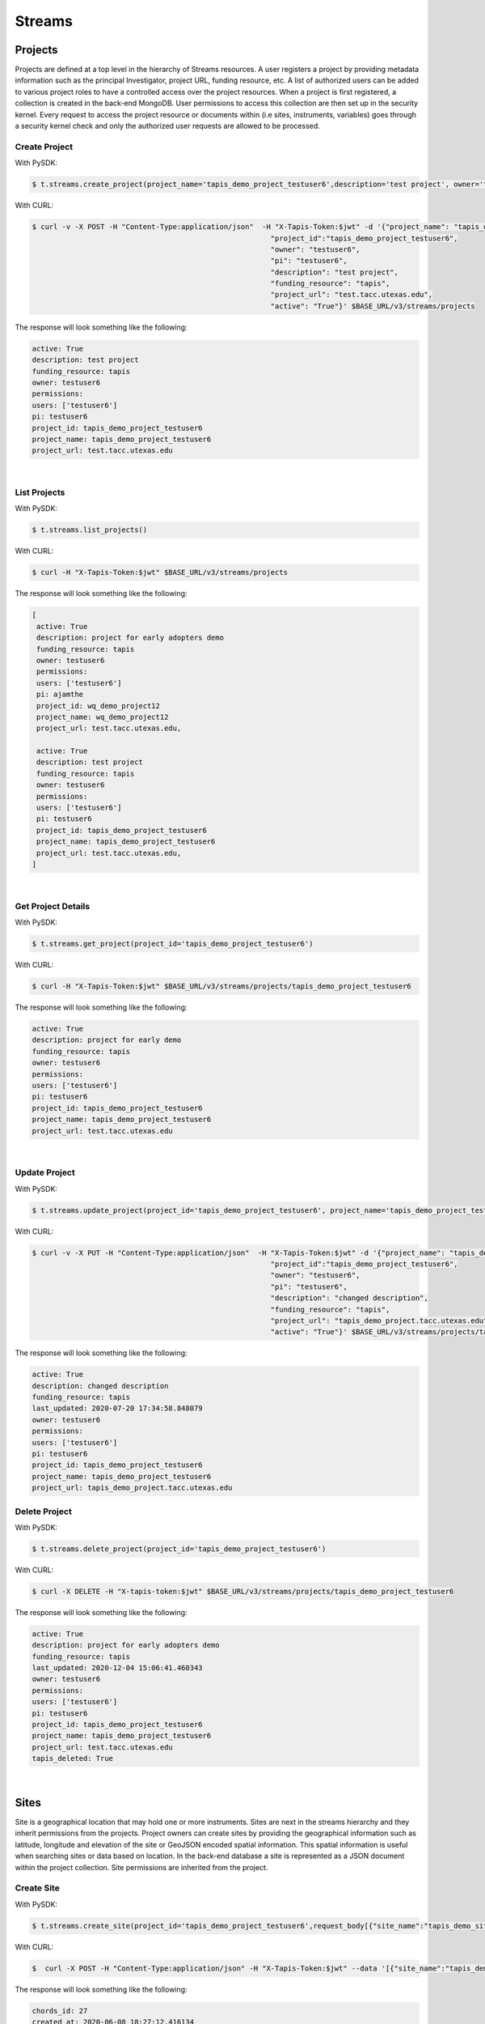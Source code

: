 ==============
Streams
==============


.. image:: tapis-v3-streams-api.png


Projects
---------
Projects are defined at a top level in the hierarchy of Streams resources. A user registers a project by providing metadata information such as the principal Investigator, project URL, funding resource, etc. A list of authorized users can be added to various project roles to have a controlled access over the project resources. When a project is first registered, a collection is created in the back-end MongoDB. User permissions to access this collection are then set up in the security kernel. Every request to access the project resource or documents within (i.e sites, instruments, variables) goes through a security kernel check and only the authorized user requests are allowed to be processed.

**Create Project**
^^^^^^^^^^^^^^^^^^^^^

With PySDK:

.. code-block:: text

        $ t.streams.create_project(project_name='tapis_demo_project_testuser6',description='test project', owner='testuser6', pi='testuser6', funding_resource='tapis', project_url='test.tacc.utexas.edu', project_id='tapis_demo_project_testuser6',active=True)

With CURL:

.. code-block:: text

        $ curl -v -X POST -H "Content-Type:application/json"  -H "X-Tapis-Token:$jwt" -d '{"project_name": "tapis_demo_project_testuser6",
                                                                "project_id":"tapis_demo_project_testuser6",
                                                                "owner": "testuser6",
                                                                "pi": "testuser6",
                                                                "description": "test project",
                                                                "funding_resource": "tapis",
                                                                "project_url": "test.tacc.utexas.edu",
                                                                "active": "True"}' $BASE_URL/v3/streams/projects

The response will look something like the following:

.. container:: foldable

     .. code-block:: text

        active: True
        description: test project
        funding_resource: tapis
        owner: testuser6
        permissions:
        users: ['testuser6']
        pi: testuser6
        project_id: tapis_demo_project_testuser6
        project_name: tapis_demo_project_testuser6
        project_url: test.tacc.utexas.edu

|


**List Projects**
^^^^^^^^^^^^^^^^^^^^^
With PySDK:

.. code-block:: text

        $ t.streams.list_projects()

With CURL:

.. code-block:: text

        $ curl -H "X-Tapis-Token:$jwt" $BASE_URL/v3/streams/projects

The response will look something like the following:

.. container:: foldable

     .. code-block:: text

        [
         active: True
         description: project for early adopters demo
         funding_resource: tapis
         owner: testuser6
         permissions:
         users: ['testuser6']
         pi: ajamthe
         project_id: wq_demo_project12
         project_name: wq_demo_project12
         project_url: test.tacc.utexas.edu,

         active: True
         description: test project
         funding_resource: tapis
         owner: testuser6
         permissions:
         users: ['testuser6']
         pi: testuser6
         project_id: tapis_demo_project_testuser6
         project_name: tapis_demo_project_testuser6
         project_url: test.tacc.utexas.edu,
        ]

|

**Get Project Details**
^^^^^^^^^^^^^^^^^^^^^^^^^^
With PySDK:

.. code-block:: text

        $ t.streams.get_project(project_id='tapis_demo_project_testuser6')


With CURL:

.. code-block:: text

        $ curl -H "X-Tapis-Token:$jwt" $BASE_URL/v3/streams/projects/tapis_demo_project_testuser6

The response will look something like the following:

.. container:: foldable

     .. code-block:: text

        active: True
        description: project for early demo
        funding_resource: tapis
        owner: testuser6
        permissions:
        users: ['testuser6']
        pi: testuser6
        project_id: tapis_demo_project_testuser6
        project_name: tapis_demo_project_testuser6
        project_url: test.tacc.utexas.edu

|


**Update Project**
^^^^^^^^^^^^^^^^^^^^^
With PySDK:

.. code-block:: text

        $ t.streams.update_project(project_id='tapis_demo_project_testuser6', project_name='tapis_demo_project_testuser6', pi='testuser6', owner='testuser6', description= 'changed description',project_url='tapis_demo_project.tacc.utexas.edu')

With CURL:

.. code-block:: text

        $ curl -v -X PUT -H "Content-Type:application/json"  -H "X-Tapis-Token:$jwt" -d '{"project_name": "tapis_demo_project_testuser6",
                                                                "project_id":"tapis_demo_project_testuser6",
                                                                "owner": "testuser6",
                                                                "pi": "testuser6",
                                                                "description": "changed description",
                                                                "funding_resource": "tapis",
                                                                "project_url": "tapis_demo_project.tacc.utexas.edu",
                                                                "active": "True"}' $BASE_URL/v3/streams/projects/tapis_demo_project_testuser6


The response will look something like the following:

.. container:: foldable

     .. code-block:: text

        active: True
        description: changed description
        funding_resource: tapis
        last_updated: 2020-07-20 17:34:58.848079
        owner: testuser6
        permissions:
        users: ['testuser6']
        pi: testuser6
        project_id: tapis_demo_project_testuser6
        project_name: tapis_demo_project_testuser6
        project_url: tapis_demo_project.tacc.utexas.edu


**Delete Project**
^^^^^^^^^^^^^^^^^^^^^
With PySDK:

.. code-block:: text

        $ t.streams.delete_project(project_id='tapis_demo_project_testuser6')

With CURL:

.. code-block:: text

        $ curl -X DELETE -H "X-tapis-token:$jwt" $BASE_URL/v3/streams/projects/tapis_demo_project_testuser6


The response will look something like the following:

.. container:: foldable

     .. code-block:: text

        active: True
        description: project for early adopters demo
        funding_resource: tapis
        last_updated: 2020-12-04 15:06:41.460343
        owner: testuser6
        permissions:
        users: ['testuser6']
        pi: testuser6
        project_id: tapis_demo_project_testuser6
        project_name: tapis_demo_project_testuser6
        project_url: test.tacc.utexas.edu
        tapis_deleted: True



|

Sites
---------

Site is a geographical location that may hold one or more instruments. Sites are next in the streams hierarchy and they inherit permissions from the projects. Project owners can create sites by providing the geographical information such as latitude, longitude and elevation of the site or GeoJSON encoded spatial information. This spatial information is useful when searching sites or data based on location. In the back-end database a site is represented as a JSON document within the project collection. Site permissions are inherited from the project.

**Create Site**
^^^^^^^^^^^^^^^^^^^^^
With PySDK:

.. code-block:: text

        $ t.streams.create_site(project_id='tapis_demo_project_testuser6',request_body[{"site_name":"tapis_demo_site", "site_id":"tapis_demo_site", "latitude":50,"longitude":10, "elevation":2,"description":"test_site"}])

With CURL:

.. code-block:: text

       $  curl -X POST -H "Content-Type:application/json" -H "X-Tapis-Token:$jwt" --data '[{"site_name":"tapis_demo_site","latitude":50,"longitude":10,"elevation":2,"site_id":"tapis_demo_site", "description":"test_site"}]' $BASE_URL/v3/streams/projects/tapis_demo_project_testuser6/sites


The response will look something like the following:

.. container:: foldable

     .. code-block:: text

         chords_id: 27
         created_at: 2020-06-08 18:27:12.416134
         description: test_site
         elevation: 2
         latitude: 50
         location:
         coordinates: [10.0, 50.0]
         type: Point
         longitude: 10
         site_id: tapis_demo_site
         site_name: tapis_demo_site

|


**List Sites**
^^^^^^^^^^^^^^^^^^^^^
With PySDK:

.. code-block:: text

        $ t.streams.list_sites(project_id='tapis_demo_project_testuser6')

With CURL:

.. code-block:: text

        $ curl -H "X-Tapis-Token:$jwt"  $BASE_URL/v3/streams/projects/tapis_demo_project_testuser6/sites


The response will look something like the following:

.. container:: foldable

     .. code-block:: text

        [
         chords_id: 13
         created_at: 2020-07-20 19:00:55.220397
         description: demo site
         elevation: 1
         latitude: 1.0
         location:
         coordinates: [2.0, 1.0]
         type: Point
         longitude: 2
         site_id: demo_site
         site_name: demo_site,

         chords_id: 12
         created_at: 2020-07-20 18:15:25.404740
         description: test_site
         elevation: 2
         latitude: 50
         location:
         coordinates: [10.0, 50.0]
         type: Point
         longitude: 10
         site_id: tapis_demo_site
         site_name: tapis_demo_site]

|

**Get Site Details**
^^^^^^^^^^^^^^^^^^^^^
With PySDK:


.. code-block:: text

        $ t.streams.get_site(project_id='tapis_demo_project_testuser6', site_id='tapis_demo_site1')


With CURL:

.. code-block:: text

       $ curl -H "X-Tapis-Token:$jwt"  $BASE_URL/v3/streams/projects/tapis_demo_project_testuser6/sites/tapis_demo_site

The response will look something like the following:

.. container:: foldable

     $ t.streams.get_site(project_id='tapis_demo_project_testuser6', site_id='tapis_demo_site')

     .. code-block:: text

        chords_id: 12
        created_at: 2020-07-20 18:15:25.404740
        description: test_site
        elevation: 2
        latitude: 50
        location:
        coordinates: [10.0, 50.0]
        type: Point
        longitude: 10
        site_id: tapis_demo_site
        site_name: tapis_demo_site

|



**Update Site**
^^^^^^^^^^^^^^^^^^^^^

With CURL:

.. code-block:: text

        $ curl -X PUT -H "Content-Type:application/json"  -H "X-Tapis-Token:$jwt" -d '{"project_id": "tapis_demo_project_testuser6","site_name":"tapis_demo_site","latitude":10, "longitude":80, "elevation":2, "description":"test site changed"}' $BASE_URL/v3/streams/projects/tapis_demo_project_testuser6/sites/tapis_demo_site


With PySDK

.. code-block:: text

        $ t.streams.update_site(project_id='tapis_demo_project_testuser6',site_name='tapis_demo_site', site_id='tapis_demo_site', latitude=10, longitude = 80, elevation=2,description='test_site changed')


The response will look something like the following:

.. container:: foldable

     .. code-block:: text

        chords_id: 4
        created_at: 2020-08-10 19:36:48.649316
        description: test_site changed
        elevation: 2
        last_updated: 2020-08-10 19:37:20.115021
        latitude: 10
        location:
        coordinates: [80.0, 10.0]
        type: Point
        longitude: 80
        site_id: tapis_demo_site
        site_name: tapis_demo_site


**Delete Site**
^^^^^^^^^^^^^^^^^^^^^^^^

With CURL:

.. code-block:: text

        $ curl -X DELETE -H "X-Tapis-Token:$jwt"  $BASE_URL/v3/streams/projects/tapis_demo_project_testuser6/sites/tapis_demo_site


With PySDK

.. code-block:: text

        $ t.streams.delete_site(project_id='tapis_demo_project_testuser6', site_id='tapis_demo_site')


|

Instruments
---------------

Instruments are physical entities that may have one or more embedded sensors to sense various parameters such as temperature, relative humidity, specific conductivity, etc. These sensors referred to as variables in Streams API generate measurements, which are stored in the influxDB along with a ISO8601 timestamp. Instruments are associated with specific sites and projects. Information about the instruments such as site and project ids, name and description of the instrument, etc. are stored in the mongoDB sites JSON document.

**Create Instrument**
^^^^^^^^^^^^^^^^^^^^^

With PySDK

.. code-block:: text

        $ t.streams.create_instrument(project_id='tapis_demo_project_testuser6',site_id='tapis_demo_site',request_body=[{"topic_category_id":"2",  "inst_name":"tapis_demo_instrument","inst_description":"demo instrument", "inst_id":"tapis_demo_instrument"}])

With CURL:

.. code-block:: text

        $ curl -v -X POST -H "Content-Type:application/json" -H "X-Tapis-Token:$jwt" --data '[{"topic_category_id":"2",","inst_name":"tapis_demo_instrument","inst_description":"demo instrument", "inst_id":"tapis_demo_instrument"}]'  $BASE_URL/v3/streams/projects/tapis_demo_project_testuser6/sites/tapis_demo_site/instruments



The response will look something like the following:

.. container:: foldable

     .. code-block:: text

        chords_id: 10
        created_at: 2020-07-20 20:09:11.990814
        inst_description: demo instrument
        inst_id: tapis_demo_instrument
        inst_name: tapis_demo_instrument
        topic_category_id: 2

|


**List Instruments**
^^^^^^^^^^^^^^^^^^^^^

With PySDK

.. code-block:: text

        $ t.streams.list_instruments(project_id='tapis_demo_project_testuser6', site_id='tapis_demo_site')

With CURL:

.. code-block:: text

        $ curl -H "X-Tapis-Token:$jwt"  $BASE_URL/v3/streams/projects/tapis_demo_project_testuser6/sites/tapis_demo_site/instruments


The response will look something like the following:

.. container:: foldable

     .. code-block:: text

        [
         chords_id: 10
         created_at: 2020-07-20 20:09:11.990814
         inst_description: demo instrument
         inst_id: tapis_demo_instrument
         inst_name: tapis_demo_instrument
         topic_category_id: 2,

         chords_id: 11
         created_at: 2020-07-20 20:14:20.512383
         inst_description: demo instrument
         inst_id: tapis_demo_instrument
         inst_name: tapis_demo_instrument1
         project_id: tapis_demo_project_testuser6
         site_id: tapis_demo_site
         topic_category_id: 2,

         chords_id: 12
         created_at: 2020-07-20 20:20:45.171473
         inst_description: demo instrument
         inst_id: demo_instrument
         inst_name: demo_instrument
         topic_category_id: 2,

         chords_id: 13
         created_at: 2020-07-20 20:21:52.842495
         inst_description: demo instrument
         inst_id: demo_instrument_aj
         inst_name: demo_instrument_aj
         topic_category_id: 2]



|

**Get instrument Details**
^^^^^^^^^^^^^^^^^^^^^^^^^^^^^
With PySDK

.. code-block:: text

        $ t.streams.list_instruments(project_id='tapis_demo_project_testuser6', site_id='tapis_demo_site',inst_id='demo_instrument')

With CURL:

.. code-block:: text

        $ curl -H "X-Tapis-Token:$jwt"  $BASE_URL/v3/streams/projects/tapis_demo_project_testuser6/sites/tapis_demo_site/instruments/demo_instrument

The response will look something like the following:

.. container:: foldable

     .. code-block:: text

        chords_id: 12
        created_at: 2020-07-20 20:20:45.171473
        inst_description: demo instrument
        inst_id: demo_instrument
        inst_name: demo_instrument
        topic_category_id: 2

|



**Update Instrument**
^^^^^^^^^^^^^^^^^^^^^
With PySDK

.. code-block:: text

        $ t.streams.update_instrument(inst_id= 'Ohio_River_Robert_C_Byrd_Locks', project_id='wq_demo_tapis_streams_proj2020-08-26T08:41:11.813391', site_id='wq_demo_site', inst_name='test', inst_description='test')

With CURL:

.. code-block:: text

        $ curl -X PUT -H "X-Tapis-token:$jwt" -H "Content-Type:application/json" --data '{"inst_id": "Ohio_River_Robert_C_Byrd_Locks",
        "site_id": "wq_demo_site", "inst_name": "UpdatedNAME","inst_description": "updated descript"}'
        $BASE_URL/v3/streams/projects/wq_demo_tapis_streams_proj2020-08-26T08:41:11.813391/sites/wq_demo_site/instruments/Ohio_River_Robert_C_Byrd_Locks'


The response will look something like the following:

.. container:: foldable

     .. code-block:: text

        chords_id: 6
        inst_description: test
        inst_id: Ohio_River_Robert_C_Byrd_Locks
        inst_name: test
        site_chords_id: 7
        updated_at: 2020-08-26 18:40:07.534077
        variables: [
        chords_id: 21
        shortname: temp
        updated_at: 2020-08-26 16:15:49.835211
        var_id: temp
        var_name: temperature,
        chords_id: 22
        shortname: bat
        updated_at: 2020-08-26 16:15:50.349601
        var_id: batv
        var_name: battery,
        chords_id: 23
        shortname: spc
        updated_at: 2020-08-26 16:15:50.749192
        var_id: spc
        var_name: specific_conductivity,
        chords_id: 24
        shortname: turb
        updated_at: 2020-08-26 16:15:51.158687
        var_id: turb
        var_name: turbidity,
        chords_id: 25
        shortname: ph
        updated_at: 2020-08-26 16:15:51.588573
        var_id: ph
        var_name: ph_level]

**Delete Instrument**
^^^^^^^^^^^^^^^^^^^^^
With PySDK

.. code-block:: text

        $ t.streams.delete_instrument(inst_id= 'tapis_demo_instrument', project_id='tapis_demo_project_testuser6_3', site_id='tapis_demo_site')

With CURL:

.. code-block:: text

        $ curl -X DELETE -H "X-Tapis-token:$jwt" $BASE_URL/v3/streams/projects/tapis_demo_project_testuser6_3/sites/tapis_demo_site/instruments/tapis_demo_instrument

|

Variables
------------

**Create Variables**
^^^^^^^^^^^^^^^^^^^^^

With PySDK

.. code-block:: text

        $ t.streams.create_variable(project_id='tapis_demo_project_testuser6', inst_id='demo_instrument', site_id='tapis_demo_site', request_body=[{"topic_category_id":"2", "var_name":"battery", "shortname":"bat", "var_id":"batv"}])

With CURL:

.. code-block:: text

        $ curl -v -X POST -H "Content-Type:application/json" -H "X-Tapis-Token:$jwt" --data '{"project_id":"tapis_demo_project_testuser6", "topic_category_id":"2","site_id":"tapis_demo_site", "inst_id":"demo_instrument", "var_name":"battery", "shortname":"bat", "var_id":"batv"}'  $BASE_URL/v3/streams/projects/tapis_demo_project_testuser6/sites/tapis_demo_site/instruments/demo_instrument/variables


The response will look something like the following:

.. container:: foldable

     .. code-block:: text

        chords_id: 39
        shortname: bat
        updated_at: 2020-07-20 21:51:38.712035
        var_id: batv
        var_name: battery

|


**List Variables**
^^^^^^^^^^^^^^^^^^^^^
With PySDK

.. code-block:: text

        $ t.streams.list_variables(project_id='tapis_demo_project_testuser6',site_id='tapis_demo_site', inst_id='demo_instrument')

With CURL:

.. code-block:: text

        $ curl -H "Content-Type:application/json" -H "X-Tapis-Token:$jwt"  $BASE_URL/v3/streams/projects/tapis_demo_project_testuser6/sites/tapis_demo_site/instruments/demo_instrument/variables

The response will look something like the following:

.. container:: foldable

     .. code-block:: text

        [
         chords_id: 38
         shortname: bat
         updated_at: 2020-07-20 21:50:46.382558
         var_id: batv
         var_name: battery,

         chords_id: 39
         shortname: bat
         updated_at: 2020-07-20 21:51:38.712035
         var_id: batv
         var_name: battery,

         chords_id: 40
         inst_id: demo_instrument_1
         project_id: tapis_demo_project_testuser6
         shortname: bat
         site_id: tapis_demo_site
         topic_category_id: 2
         updated_at: 2020-07-20 21:56:45.555381
         var_id: batv
         var_name: battery]

|

**Get Variable Details**
^^^^^^^^^^^^^^^^^^^^^^^^^^^

With PySDK

.. code-block:: text

        $ t.streams.get_variable(project_id='tapis_demo_project_testuser6_1', site_id='tapis_site_final', inst_id='tapis_inst_final', var_id='batv')

With CURL:

.. code-block:: text

        $ curl -H "X-Tapis-Token:$jwt"  $BASE_URL/v3/streams/projects/tapis_demo_project_testuser6_1/sites/tapis_site_final/instruments/tapis_inst_final/variables/batv

The response will look something like the following:

.. container:: foldable

     .. code-block:: text

        [
        chords_id: 21
        shortname: bat
        updated_at: 2020-08-18 20:46:11.673033
        var_id: batv
        var_name: battery]


|

**Update Variable**
^^^^^^^^^^^^^^^^^^^^^
With PySDK

.. code-block:: text

        $ t.streams.update_variable(var_name='"updated_temp', var_id='temp', shortname='temp_updated', project_id='wq_demo_tapis_streams_proj2020-08-25T16:21:30.113392', site_id='wq_demo_site',inst_id='Ohio_River_Robert_C_Byrd_Locks')

With CURL:

.. code-block:: text

        $ curl -X PUT -H "X-Tapis-token:$jwt" -H "Content-type:application/json"  --data '{ "var_name": "updated_temp","var_id": "temp","shortname":"temp_updated"}' $BASE_URL/v3/streams/projects/wq_demo_tapis_streams_proj2020-08-25T16:21:30.113392/sites/wq_demo_site/instruments/Ohio_River_Robert_C_Byrd_Locks/variables/temp


The response will look something like the following:

.. container:: foldable

     .. code-block:: text

        chords_id: 16
        inst_chords_id: 5
        shortname: temp_updated
        site_chords_id: 6
        updated_at: 2020-08-27 14:36:04.271154
        var_id: temp
        var_name: "updated_temp


**Delete Variable**
^^^^^^^^^^^^^^^^^^^^^
With PySDK

.. code-block:: text

        $ t.streams.delete_variable( var_id='139', project_id='tapis_demo_instrument', site_id='tapis_demo_site',inst_id='tapis_demo_instrument')

With CURL:

.. code-block:: text

        $ curl -v -X DELETE  -H "Content-Type:application/json" -H "X-Tapis-Token:$jwt"  $BASE_URL/v3/streams/projects/tapis_demo_project_testuser6_3/sites/tapis_demo_site/instruments/tapis_demo_instrument/variables/batv


The response will look something like the following:

.. container:: foldable

     .. code-block:: text

        inst_chords_id: 24
        updated_at: 2020-12-03 02:52:27.437378
        var_id: 139

|


Measurements
--------------

**Create Measurements**
^^^^^^^^^^^^^^^^^^^^^^^^^^

With PySDK

.. code-block:: text

        $ t.streams.create_measurement(inst_id='demo_instrument',vars=[{"batv":10, "temp":90, "datetime":"2020-07-20T22:19:25Z"}])

With CURL:

.. code-block:: text

        $ curl -v -X POST -H "Content-Type:application/json" -H "X-Tapis-Token:$jwt" --data '{"inst_id":"demo_instrument", "vars":[{"datetime":"2020-07-20T23:19:25Z", "batv":10, "temp":90}]}'  $BASE_URL/v3/streams/measurements


The response will look something like the following:

.. container:: foldable

     .. code-block:: json

       {
        "message": "Measurements Saved",
        "result": {
          "batv": {
            "2020-07-20T23:19:25Z": 10
          },
          "temp": {
            "2020-07-20T23:19:25Z": 90
          }
       },
       "status": "success",
       "version": "dev"
      }


|

**List Measurements**
^^^^^^^^^^^^^^^^^^^^^

With PySDK

.. code-block:: text

        $ t.streams.list_measurements(inst_id='demo_instrument',start_date='2020-05-08T00:00:00Z',end_date='2020-07-21T22:19:25Z', format='csv',project_id='tapis_demo_project_testuser6',site_id='tapis_demo_site')

With CURL:

.. code-block:: text

        $ curl -H "X-Tapis-Token:$jwt"  $BASE_URL/v3/streams/measurements/demo_instrument

The response will look something like the following:

.. container:: foldable

     .. code-block:: text

        b'time,batv\n2020-07-20T22:19:25Z,10.0\n2020-07-20T23:19:25Z,10.0\n'


|


Channels
------------
**Create Channels**
^^^^^^^^^^^^^^^^^^^^^

With PySDK

.. code-block:: text

        $ t.streams.create_channels(channel_id="demo.tapis.channel", channel_name='demo.tapis.channel', template_id="demo_channel_template",triggers_with_actions=[{"inst_ids":["demo_instrument"],"condition":{"key":"demo_instrument.batv","operator":">", "val":20},"action":{"method":"ACTOR","actor_id" :"XXXX","message":"Instrument: demo_instrument exceeded threshold", "abaco_base_url":"https://api.tacc.utexas.edu","nonces":"XXXX-YYYY-ZZZZ" }}])

With CURL:

.. code-block:: text

        $ curl -v -X POST -H "Content-Type:application/json" -H "X-Tapis-Token:$jwt" --data '{"channel_id":"demo.tapis.channel","channel_name":"demo.tapis.channel_1","template_id":"demo_channel_template","triggers_with_actions":[{"inst_ids":["demo_instrument"],"condition":{"key":"demo_instrument.batv","operator":">", "val":"20"}, "action":{"method":"ACTOR","actor_id" :"XXXX","message":"Instrument: demo_instrument batv exceeded threshold", "abaco_base_url":"https://api.tacc.utexas.edu","nonces":"XXXX-YYYY-ZZZZ"}}]}'  $BASE_URL/v3/streams/channels


The response will look something like the following:

.. container:: foldable

     .. code-block:: text

        channel_id: demo.tapis.channel
        channel_name: demo.tapis.channel
        create_time: 2020-07-21 03:02:51.755215
        last_updated: 2020-07-21 03:02:51.755227
        permissions:
        users: ['testuser6']
        status: ACTIVE
        template_id: demo_channel_template
        triggers_with_actions: [
        action:
        abaco_base_url: https://api.tacc.utexas.edu
        actor_id: XXXX
        message: Instrument: demo_instrument exceeded threshold
        method: ACTOR
        nonces: XXXX-YYYY-ZZZZ
        condition:
        key: demo_instrument.batv
        operator: >
        val: 20
        inst_ids: ['demo_instrument']]



|

**List Channels**
^^^^^^^^^^^^^^^^^^^^^

With PySDK

.. code-block:: text

        $ t.streams.list_channels()

With CURL:

.. code-block:: text

        $ curl -H "X-Tapis-Token:$jwt"  $BASE_URL/v3/streams/channels

The response will look something like the following:

.. container:: foldable

  .. code-block:: json

    {
      "message": "Channels found",
      "result": [],
      "status": "success",
      "version": "dev"
    }

|

**Get Channel Details**
^^^^^^^^^^^^^^^^^^^^^^^^^

With PySDK

.. code-block:: text

        $ t.streams.get_channel(channel_id='demo.tapis.channel')

With CURL:

.. code-block:: text

        $ curl -H "X-Tapis-Token:$jwt"  $BASE_URL/v3/streams/channels/demo.tapis.channel

The response will look something like the following:

.. container:: foldable

     .. code-block:: text

        channel_id: demo.tapis.channel
        channel_name: demo.tapis.channel
        create_time: 2020-07-21 03:02:51.755215
        last_updated: 2020-07-21 03:02:51.755227
        permissions:
        users: ['testuser6']
        status: ACTIVE
        template_id: demo_channel_template
        triggers_with_actions: [
        action:
        abaco_base_url: https://api.tacc.utexas.edu
        actor_id: XXXX
        message: Instrument: demo_instrument exceeded threshold
        method: ACTOR
        nonces: XXXX-YYYY-ZZZZ
        condition:
            key: demo_instrument.batv
            operator: >
            val: 20
            inst_ids: ['demo_instrument']]

|

**Update Channels**:
^^^^^^^^^^^^^^^^^^^^^

With PySDK

.. code-block:: text

       $ t.streams.update_channel(channel_id="test1", channel_name='demo.wq.channel', template_id="demo_channel_template",triggers_with_actions=[{"inst_ids":[
       "Ohio_River_Robert_C_Byrd_Locks"],"condition":{"key":"Ohio_River_Robert_C_Byrd_Locks.temp","operator":">", "val":30},
       "action":{"method":"ACTOR","actor_id" :"XXXX","message":"Instrument: Ohio_River_Robert_C_Byrd_Locks  exceeded threshold",
       "abaco_base_url":"https://api.tacc.utexas.edu","nonces":"XXXX-YYYY-ZZZZ" }}])

With CURL:

.. code-block:: text

        $ curl -X PUT -H "X-Tapis-Token:$jwt" -H "Content-Type:application/json" $BASE_URL/v3/streams/channels/test1 -d '{"channel_id": "test1","channel_name":"demo.wq.channel","template_id": "demo_channel_template",
        "triggers_with_actions": [{"inst_ids": ["Ohio_River_Robert_C_Byrd_Locks" ],
        "condition": {"key": "Ohio_River_Robert_C_Byrd_Locks.temp","operator": ">","val": "40" } }]}'

The response will look something like the following:

.. container:: foldable

     .. code-block:: text

        channel_id: test1
        channel_name: demo.wq.channel
        create_time: 2020-08-18 20:51:41.350377
        last_updated: 2020-08-18 21:57:42.174860
        permissions:
        users: ['testuser2']
        status: ACTIVE
        template_id: demo_channel_template
        triggers_with_actions: [
        action:
        abaco_base_url: https://api.tacc.utexas.edu
        actor_id: XXXX
        message: Instrument: Ohio_River_Robert_C_Byrd_Locks  exceeded threshold
        method: ACTOR
        nonces: XXXX-YYYY-ZZZZ
        condition:
        key: Ohio_River_Robert_C_Byrd_Locks.temp
        operator: >
        val: 30
        inst_ids: ['Ohio_River_Robert_C_Byrd_Locks']]

|

**Update Channels Status**
^^^^^^^^^^^^^^^^^^^^^^^^^^^^^

With PySDK

.. code-block:: text

        $ t.streams.update_status(channel_id='demo.tapis.channel', status='INACTIVE')

With CURL:

.. code-block:: text

        $ curl -X POST -H "Content-Type:application/json" -H "X-Tapis-Token:$jwt" -d '{"status":"INACTIVE"}' $BASE_URL/v3/streams/channels/demo.tapis.channel

The response will look something like the following:

.. container:: foldable

     .. code-block:: text

        channel_id: demo.tapis.channel
        channel_name: demo.tapis.channel
        create_time: 2020-07-21 03:02:51.755215
        last_updated: 2020-07-22 18:09:19.940080
        permissions:
        users: ['testuser6']
        status: INACTIVE
        template_id: demo_channel_template
        triggers_with_actions: [
        action:
        abaco_base_url: https://api.tacc.utexas.edu
        actor_id: XXXX
        message: Instrument: demo_instrument exceeded threshold
        method: ACTOR
        nonces: XXXX-YYYY-ZZZZ
        condition:
        key: demo_instrument.batv
        operator: >
        val: 90
        inst_ids: ['demo_instrument']]

|

Templates
-----------
**Create Template**
^^^^^^^^^^^^^^^^^^^^^

With PySDK

.. code-block:: text

        $ t.streams.create_template(template_id='test_template_for_tutorial', type='stream',
                script=' var crit lambda \n var channel_id string\n stream\n    |from()\n        .measurement(\'tsdata\')\n        '
                       ' .groupBy(\'var\')\n   |alert()\n       '
                       ' .id(channel_id +  \' {{ .Name }}/{{ .Group }}/{{.TaskName}}/{{index .Tags \"var\" }}\')\n         .crit(crit)\n    .noRecoveries()\n      '
                       '  .message(\'{{.ID}} is {{ .Level}} at time: {{.Time}} as value: {{ index .Fields \"value\" }} exceeded the threshold\')\n       '
                       ' .details(\'\')\n         .post()\n         .endpoint(\'api-alert\')\n     .captureResponse()\n    |httpOut(\'msg\')', _tapis_debug=True)





The response will look something like the following:

.. container:: foldable

     .. code-block:: text

        create_time: 2020-07-22 15:30:58.244391
        last_updated: 2020-07-22 15:30:58.244407
        permissions:
        users: ['testuser6']
        script:  var crit lambda
         var channel_id string
         stream
            |from()
                .measurement('tsdata')
                 .groupBy('var')
           |alert()
                .id(channel_id +  ' {{ .Name }}/{{ .Group }}/{{.TaskName}}/{{index .Tags "var" }}')
                 .crit(crit)
            .noRecoveries()
                .message('{{.ID}} is {{ .Level}} at time: {{.Time}} as value: {{ index .Fields "value" }} exceeded the threshold')
                .details('')
                 .post()
                 .endpoint('api-alert')
             .captureResponse()
            |httpOut('msg')
        template_id: test_template_for_tutorial
        type: stream

|

**List Templates**
^^^^^^^^^^^^^^^^^^^^^
With PySDK

.. code-block:: text

        $ t.streams.list_templates()

With CURL:

.. code-block:: text

        $ curl -H "X-Tapis-Token:$jwt"  $BASE_URL/v3/streams/templates

The response will look something like the following:

.. container:: foldable

     .. code-block:: json

        {
         "message": "Templates found",
         "result": [],
         "status": "success",
         "version": "dev"
       }



|

**Get Template Details**
^^^^^^^^^^^^^^^^^^^^^^^^^^^

With PySDK

.. code-block:: text

        $ t.streams.get_template(template_id='test_template_for_tutorial')

With CURL:

.. code-block:: text

        $ curl  -H "X-Tapis-Token:$jwt" $BASE_URL/v3/streams/templates/test_template_for_tutorial


The response will look something like the following:

.. container:: foldable

     .. code-block:: text

        create_time: 2020-07-22 15:30:58.244391
        last_updated: 2020-07-22 15:30:58.244407
        permissions:
        users: ['testuser6']
        script:  var crit lambda
         var channel_id string
         stream
            |from()
                .measurement('tsdata')
                 .groupBy('var')
           |alert()
                .id(channel_id +  ' {{ .Name }}/{{ .Group }}/{{.TaskName}}/{{index .Tags "var" }}')
                 .crit(crit)
            .noRecoveries()
                .message('{{.ID}} is {{ .Level}} at time: {{.Time}} as value: {{ index .Fields "value" }} exceeded the threshold')
                .details('')
                 .post()
                 .endpoint('api-alert')
             .captureResponse()
            |httpOut('msg')
        template_id: test_template_for_tutorial
        type: stream


|

**Update Template**
^^^^^^^^^^^^^^^^^^^^^
With PySDK

.. code-block:: text

        t.streams.update_template(template_id='test_template_for_tutorial', type='stream',
                script=' var period=5s\n var every=0s\n var crit lambda \n var channel_id string\n stream\n    |from()\n        .measurement(\'tsdata\')\n        '
                       ' .groupBy(\'var\')\n   |alert()\n       '
                       ' .id(channel_id +  \' {{ .Name }}/{{ .Group }}/{{.TaskName}}/{{index .Tags \"var\" }}\')\n         .crit(crit)\n    .noRecoveries()\n      '
                       '  .message(\'{{.ID}} is {{ .Level}} at time: {{.Time}} as value: {{ index .Fields \"value\" }} exceeded the threshold\')\n       '
                       ' .details(\'\')\n         .post()\n         .endpoint(\'api-alert\')\n     .captureResponse()\n    |httpOut(\'msg\')', _tapis_debug=True)



The response will look something like the following:

.. container:: foldable

     .. code-block:: text

        create_time: 2020-08-19 19:48:59.177935
        last_updated: 2020-08-19 19:50:00.102827
        permissions:
        users: ['testuser2']
        script:  var period=5s
         var every=0s
         var crit lambda
         var channel_id string
         stream
            |from()
                .measurement('tsdata')
                 .groupBy('var')
           |alert()
                .id(channel_id +  ' {{ .Name }}/{{ .Group }}/{{.TaskName}}/{{index .Tags "var" }}')
                 .crit(crit)
            .noRecoveries()
                .message('{{.ID}} is {{ .Level}} at time: {{.Time}} as value: {{ index .Fields "value" }} exceeded the threshold')
                .details('')
                 .post()
                 .endpoint('api-alert')
             .captureResponse()
            |httpOut('msg')
        template_id: test_template_update
        type: stream

|

Alerts
-----------

**List Alerts**
^^^^^^^^^^^^^^^^^^^^^

With PySDK

.. code-block:: text

        $ t.streams.list_alerts(channel_id='demo_wq_channel2020-06-19T17_34_46.425419')


With CURL:

.. code-block:: text

        $ curl  -H "X-Tapis-Token:$jwt" $BASE_URL/v3/streams/channels/demo_wq_channel2020-06-19T17_34_46.425419/alerts

The response will look something like the following:

.. container:: foldable

     .. code-block:: text

            alerts: [
                actor_id: XXXX
                alert_id: 70fa63b4-c6b1-45a4-91a8-f4e9803ec898
                channel_id: demo_wq_channel2020-06-19T17_34_46.425419
                channel_name: demo.wq.channel
                create_time: 2020-06-19 20:51:44.390887
                execution_id: 7mBGaJbD4q0M1
                message: demo_wq_channel2020-06-19T17_34_46.425419 tsdata/var=11/demo_wq_channel2020-06-19T17_34_46.425419/11 is CRITICAL at time: 2020-06-19 20:51:43.229988 +0000 UTC as value: 150 exceeded the threshold,
                actor_id: XXXX
                alert_id: c16ab843-8417-4af0-a06c-ce1e4e7e4816
                channel_id: demo_wq_channel2020-06-19T17_34_46.425419
                channel_name: demo.wq.channel
                create_time: 2020-06-19 20:51:21.138143
                execution_id: ByOkp5W8Jxkqj
                message: demo_wq_channel2020-06-19T17_34_46.425419 tsdata/var=11/demo_wq_channel2020-06-19T17_34_46.425419/11 is CRITICAL at time: 2020-06-19 20:51:20.114319 +0000 UTC as value: 150 exceeded the threshold,
                actor_id: XXXX
                alert_id: 4c4b7e70-a034-419b-be8c-2c337803e5d4
                channel_id: demo_wq_channel2020-06-19T17_34_46.425419
                channel_name: demo.wq.channel
                create_time: 2020-06-19 20:51:10.454269
                execution_id: jboJWNqRKAA6V
                message: demo_wq_channel2020-06-19T17_34_46.425419 tsdata/var=11/demo_wq_channel2020-06-19T17_34_46.425419/11 is CRITICAL at time: 2020-06-19 20:51:09.862752 +0000 UTC as value: 150 exceeded the threshold]
                num_of_alerts: 3
            ]

|


Roles
-----------
Streams service uses **roles**  to manage permissions on the streams resources. CRUD operations on Streams resources such as Sites, Instruments and  Variables can be performed by authorized users having a specific role on the Project. Similarly CRUD operations on Channels and Templates can be done by authorized users having specific roles. Streams service supports three types of roles: *admin*, *manager* and *user*.

**Admin** has elevated privileges. An *admin* can create, update, or delete any of the Streams resources.

**Manager** can perform all read and write operations on Streams resources, with an exception of deleting them.

**User** can only perform read operations on the resources and are not authorized to write or delete the resources.

Table 1 below summarizes the authorized actions with respect to user roles.

+---------------------+-------------------------------------+
| Role                |   Request permitted                 |
+=====================+================+====================+
| admin               |  GET, PUT, POST, DELETE             |
|                     |                                     |
+---------------------+-------------------------------------+
| manager             |  GET, PUT, POST                     |
|                     |                                     |
+---------------------+-------------------------------------+
| user                |  GET                                |
|                     |                                     |
+---------------------+-------------------------------------+

When a user creates project, channel or template, an admin role of the form: **streams_projects_$project-oid_admin**, **streams_channels_$channel-oid_admin** or **streams_templates_$template-oid_admin**, respectively is created in the Security Kernel and is assigned to the requesting (JWT) user. Oid is the unique object id generated by the backend MongoDB for each of the Project, Channel or Template.

Admins can further grant roles such as **admin**, **manager** or **user** for other users listed on the project. To perform CRUD operations on Projects, Sites, Instruments and Variables, users must have appropriate role on the Project.
To perform CRUD operation on either Channels and Templates, users must have role associated with each of the resources.


**List Roles**
^^^^^^^^^^^^^^^^^^^^^
To get the list of user roles on a project, channel or template, the requesting(JWT) user must provide following three parameters:

 1) **resource_type** : project/channel/template

 2) **resource_id**: project_id/channel_id/template_id

 3) **user**: username for whom roles are to be checked

In order to list the user roles on a resource (Project, Channel, Template) the requesting(JWT) user must have one of the three roles (admin, manager, user) on it.

With PySDK

.. code-block:: text

        $ t.streams.list_roles(resource_id=<resource_id>, user=<username>,resource_type='project')
        $ t.streams.list_roles(resource_id=<resource_id>, user=<username>,resource_type='channel')
        $ t.streams.list_roles(resource_id=<resource_id>, user=<username>,resource_type='template')


With CURL:

.. code-block:: text


        $ curl -H "X-Tapis-Token:$jwt" {BASE_URL}/v3/streams/roles?user={userid}&resource_type={project/channel/template}&resource_id={project_id/channel_id/template_id}



The response will look like the following with the Python Client:

.. container:: foldable

     .. code-block:: text

            result: ['admin']

|

There are three possible responses depending on if the requesting(JWT) user and user specified in query parameters are same or different.

Case I: When requesting(JWT) user and user specified in the query parameters are same and both have role on the project/channel/template
The result will include all the roles for the user in query parameters for the given resource_id

.. container:: foldable

     .. code-block:: json

            {
             "message": "Roles found",
             "result": [
                "admin"
            ],
            "status": "success",
            "version": "dev"
            }

Case II: When requesting(JWT) user and user specified in the query parameters are different and JWT user does not have any role on the project/channel/template

.. container:: foldable

     .. code-block:: json

        {
           "message": "User not authorized to access roles",
           "result": "",
           "status": "success",
           "version": "dev"
        }


Case III: When requesting(JWT) user and user specified in the query parameters are different. JWT user has role on the project and user in query parameter does not have role on the project/channel/template

.. container:: foldable

     .. code-block:: json

            {
               "message": "Roles not found",
               "result": "",
               "status": "success",
               "version": "dev"
            }


**Grant Roles**
^^^^^^^^^^^^^^^^^^^^^
Roles can be granted by Project/Channel/Template *admins* or *managers* so that users can perform CRUD operations on the Streams resources.

Table 2 below shows that *admin* can grant any of the three roles to other users. Same or lower level permissions can be granted by *admins* and *managers*. Self role granting is not permitted.

Managers can only grant *manager* and *user* to other users.

Users do **not** have privileges to grant roles.

- Roles of the requesting(JWT) user are first checked by querying SK.

- If the username provided in the request body is the same as the JWT user, then self role granting is not permitted.

- If the JWT user and user provided in the request body are different, then existing roles for the username provided in the request body are retrieved and if the user already has the role, JWT user user is asking for no action is taken.

- If the role does not exist then JWT user roles are retrieved and compared with the rolename provided in the request body. Role is granted only if the JWT user has **same** or **higher** roles than the role name specified in the request body (*admin* role has highest rank, followed by *manager* and then *user*). Otherwise an error message saying, *User not authorized to grant role* is given in the response.


+---------------------+------------------------+
| Role                | Grant                  |
+=====================+========================+
| admin               |  admin, manager, user  |
|                     |                        |
+---------------------+------------------------+
| manager             |  manager, user         |
|                     |                        |
+---------------------+------------------------+
| user                |  cannot grant roles    |
|                     |                        |
+---------------------+------------------------+

With PySDK

.. code-block:: text

        $ t.streams.grant_role(resource_id=<resource_id>, user=<user>,resource_type='project/channel/template',role_name='admin/manager/user')


With CURL:

.. code-block:: text

        $ curl -X POST -H "X-Tapis-Token:$jwt" {BASE_URL}/v3/streams/roles

        Request body: { "user":"user_id",
                       "resource_type":"project/channel/template",
                       "resource_id":"project_uuid/channel_id/template_id",
                       "role_name": "admin/manager/user"
                      }


The response will vary based on following cases:

Case I: If the username provided in the request body is the same as the JWT user, then self role granting is not permitted.

With PySDK

.. code-block:: text

        $ t.streams.grant_role(resource_id='test_proj', user='testuser2',resource_type='project',role_name='manager')


.. container:: foldable

     .. code-block:: json

        {
          "message": "Cannot grant role for self",
          "metadata": {},
          "result": "",
          "status": "error",
          "version": "dev"}

Case II: If the JWT user and username provided in the request body are different, then existing roles for the username provided in the request body are retrieved and if the user already has the role JWT user user is asking for, no action is taken.

With PySDK

.. code-block:: text

        $ t.streams.grant_role(resource_id='test_proj', user='testuser6',resource_type='project',role_name='manager')

.. container:: foldable

     .. code-block:: json

        {
            "message": "Role already exists",
            "metadata": {},
            "result": [
                "manager"
            ],
            "status": "success",
            "version": "dev"
        }

Case III: If the role does not exist then JWT user roles are retrieved and compared with the rolename provided in the request body. Role is granted only if the JWT user has **same** or **higher*** roles than the role name specified in the request body. Otherwise an error message saying, “User not authorized to grant role” is given in the response.

For example testuser4 has ***manager** role on the project and the request is to grant testuser5 **admin*** role, then the request will not be fulfilled.

.. code-block:: text

        $ t.streams.grant_role(resource_id='test_proj', user='testuser5',resource_type='project',role_name='admin')

.. container:: foldable

     .. code-block:: json

        {
           "message": "Role admin cannot be granted",
           "result": "",
           "status": "error",
           "version": "dev"
        }

If the requesting (JWT) user only has a **user*** role, then no role can be granted to other users, and the response will be following

.. container:: foldable

     .. code-block:: json

        {
           "message": "Role manager cannot be granted",
           "result": "",
           "status": "error",
           "version": "dev"
        }


Case IV: If the requesting (JWT) user has no role on the project/channel/template, then the user is not authorized to grant any roles

.. container:: foldable

     .. code-block:: json

            {
               "message": "User not authorized to grant role",
               "result": "",
               "status": "error",
               "version": "dev"
            }

**Revoke Roles**
^^^^^^^^^^^^^^^^^^^^^

Users in **admin** role are capable of revoking any of the three roles: **admin**, **manager** and **user** for other users. Self role revoking is not permitted.
Users in *manager* and *user* role are not capable of revoking roles.

+---------------------+------------------------+
| Role                | Revoke                 |
+=====================+========================+
| admin               |  admin, manager, user  |
|                     |                        |
+---------------------+------------------------+
| manager             |  Cannot revoke role    |
|                     |                        |
+---------------------+------------------------+
| user                |  Cannot revoke role    |
|                     |                        |
+---------------------+------------------------+


With PySDK

.. code-block:: text

        $ permitted_client.streams.revoke_role(resource_id='test_proj', user='testuser6',resource_type='project',role_name='manager')

With CURL:

.. code-block:: text

        $ curl -X POST -H "X-Tapis-Token:$jwt" {BASE_URL}/v3/streams/revokeRole

        Request body: { "user":"user_id",
                       "resource_type":"project/channel/template",
                       "resource_id":"project_uuid/channel_id/template_id",
                       "role_name": "admin/manager/user"
                      }



The response will be following:

.. container:: foldable

     .. code-block:: json

         {
          "message": "Role manager successfully deleted for user testuser6",
          "metadata": [],
          "result": "",
          "status": "success",
          "version": "dev"
        }

Responses will vary based on following cases:

Case I: If the requesting (JWT) user has a **manager** or **user** role

.. container:: foldable

     .. code-block:: json

        {
           "message": "User not authorized to revoke role",
           "result": "",
           "status": "error",
           "version": "dev"
        }

Case II: If the JWT user is trying to revoke self role

.. container:: foldable

     .. code-block:: json

            {
               "message": "Cannot delete role for self",
               "result": "",
               "status": "error",
               "version": "dev"
            }
